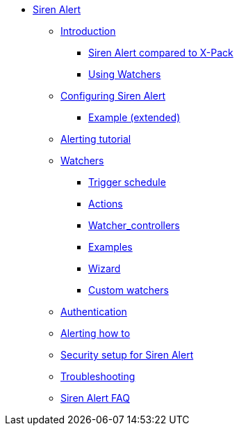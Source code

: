 * xref:siren-alert.adoc[Siren Alert]
** xref:introduction.adoc[Introduction]
*** xref:introduction.adoc#_siren_alert_compared_to_x_pack[Siren Alert compared to X-Pack]
*** xref:introduction.adoc#_using_watchers[Using Watchers]
** xref:configuring-siren-alert.adoc[Configuring Siren Alert]
*** xref:configuring-siren-alert.adoc#_example_extended[Example (extended)]
** xref:alerting-tutorial.adoc[Alerting tutorial]
** xref:watchers.adoc[Watchers]
*** xref:watchers.adoc#_trigger_schedule[Trigger schedule]
*** xref:watchers.adoc#_actions[Actions]
*** xref:watchers.adoc#_watcher_controllers[Watcher_controllers]
*** xref:watchers.adoc#_examples[Examples]
*** xref:watchers.adoc#_wizard[Wizard]
*** xref:watchers.adoc#_custom_watchers[Custom watchers]
** xref:authentication.adoc[Authentication]
** xref:alerting-how-to.adoc[Alerting how to]
** xref:security-setup-for-siren-alert.adoc[Security setup for Siren Alert]
** xref:troubleshooting.adoc[Troubleshooting]
** xref:siren-alert-faq.adoc[Siren Alert FAQ]

